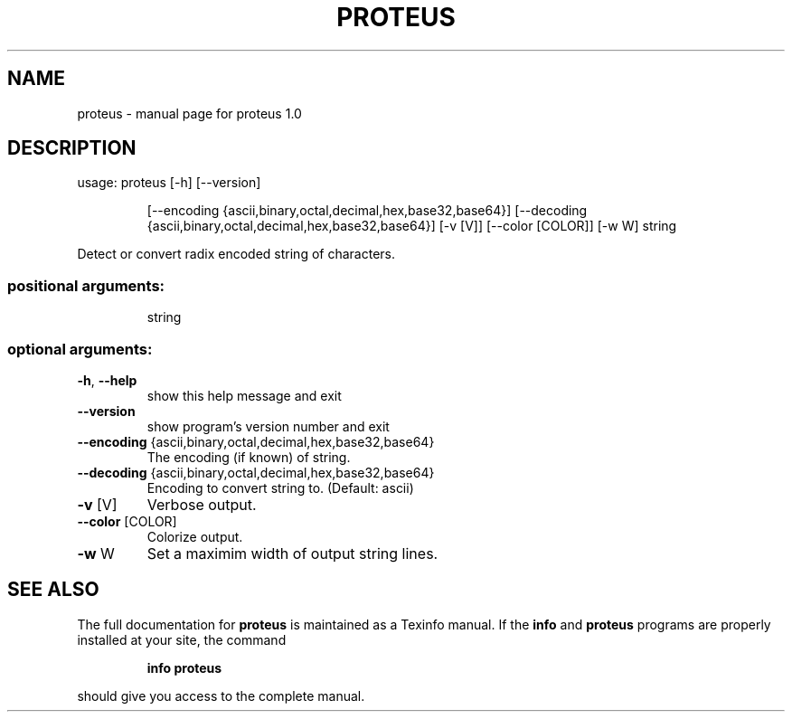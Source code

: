 .TH PROTEUS "1" "September 2017" "proteus 1.1" "User Commands"
.SH NAME
proteus \- manual page for proteus 1.0
.SH DESCRIPTION
usage: proteus [\-h] [\-\-version]
.IP
[\-\-encoding {ascii,binary,octal,decimal,hex,base32,base64}]
[\-\-decoding {ascii,binary,octal,decimal,hex,base32,base64}]
[\-v [V]] [\-\-color [COLOR]] [\-w W]
string
.PP
Detect or convert radix encoded string of characters.
.SS "positional arguments:"
.IP
string
.SS "optional arguments:"
.TP
\fB\-h\fR, \fB\-\-help\fR
show this help message and exit
.TP
\fB\-\-version\fR
show program's version number and exit
.TP
\fB\-\-encoding\fR {ascii,binary,octal,decimal,hex,base32,base64}
The encoding (if known) of string.
.TP
\fB\-\-decoding\fR {ascii,binary,octal,decimal,hex,base32,base64}
Encoding to convert string to. (Default: ascii)
.TP
\fB\-v\fR [V]
Verbose output.
.TP
\fB\-\-color\fR [COLOR]
Colorize output.
.TP
\fB\-w\fR W
Set a maximim width of output string lines.
.SH "SEE ALSO"
The full documentation for
.B proteus
is maintained as a Texinfo manual.  If the
.B info
and
.B proteus
programs are properly installed at your site, the command
.IP
.B info proteus
.PP
should give you access to the complete manual.

